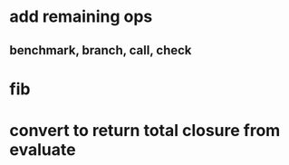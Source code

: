 * add remaining ops
** benchmark, branch, call, check
* fib
* convert to return total closure from evaluate
